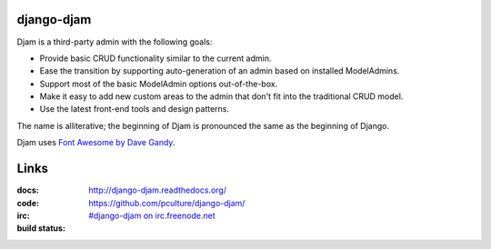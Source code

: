 django-djam
===========

Djam is a third-party admin with the following goals:

* Provide basic CRUD functionality similar to the current admin.
* Ease the transition by supporting auto-generation of an admin based
  on installed ModelAdmins.
* Support most of the basic ModelAdmin options out-of-the-box.
* Make it easy to add new custom areas to the admin that don't fit into the traditional CRUD model.
* Use the latest front-end tools and design patterns.

The name is alliterative; the beginning of Djam is pronounced the same as the beginning of Django.

Djam uses `Font Awesome by Dave Gandy <http://fortawesome.github.com/Font-Awesome>`_.

Links
=====

:docs:         http://django-djam.readthedocs.org/
:code:         https://github.com/pculture/django-djam/
:irc:          `#django-djam on irc.freenode.net <irc://irc.freenode.net/django-djam>`_
:build status: |build-image|

.. |build-image| image:: https://secure.travis-ci.org/pculture/django-djam.png?branch=master
                 :target: http://travis-ci.org/pculture/django-djam
